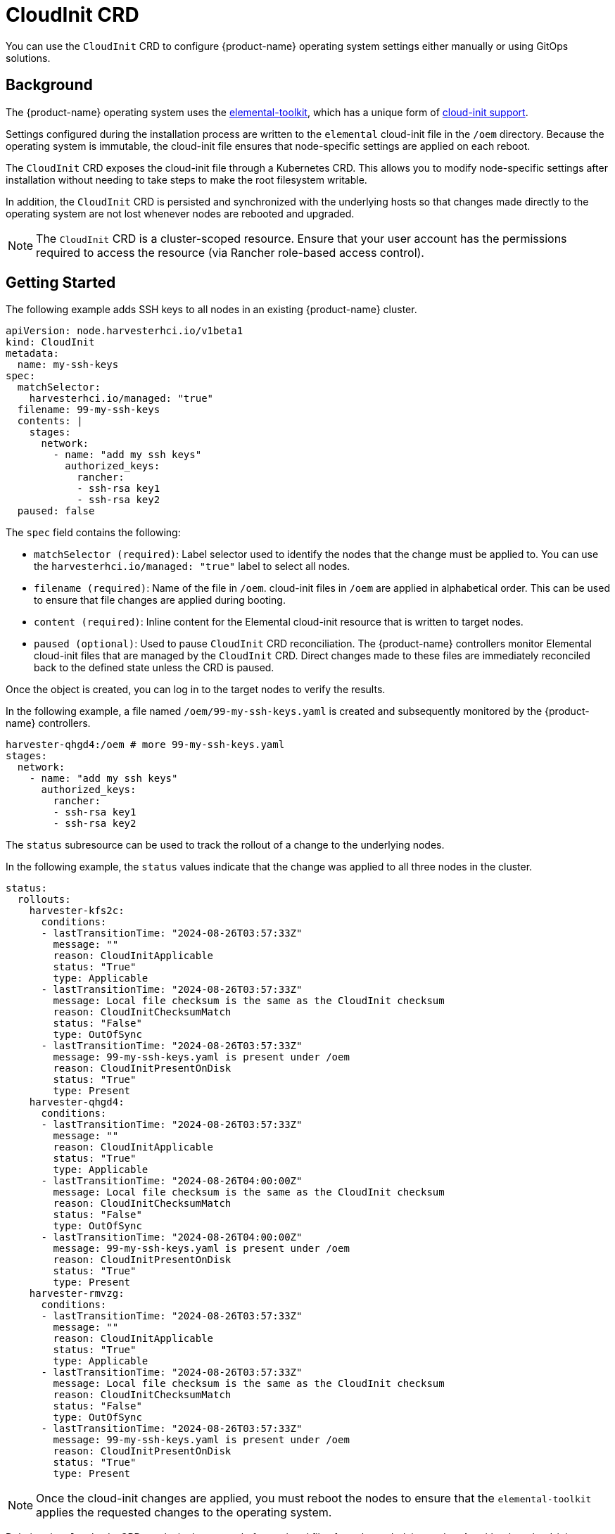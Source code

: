 = CloudInit CRD

You can use the `CloudInit` CRD to configure {product-name} operating system settings either manually or using GitOps solutions.

== Background

The {product-name} operating system uses the https://github.com/rancher/elemental-toolkit[elemental-toolkit], which has a unique form of https://rancher.github.io/elemental-toolkit/docs/reference/cloud_init/[cloud-init support].

Settings configured during the installation process are written to the `elemental` cloud-init file in the `/oem` directory. Because the operating system is immutable, the cloud-init file ensures that node-specific settings are applied on each reboot.

The `CloudInit` CRD exposes the cloud-init file through a Kubernetes CRD. This allows you to modify node-specific settings after installation without needing to take steps to make the root filesystem writable.

In addition, the `CloudInit` CRD is persisted and synchronized with the underlying hosts so that changes made directly to the operating system are not lost whenever nodes are rebooted and upgraded.

[NOTE]
====

The `CloudInit` CRD is a cluster-scoped resource. Ensure that your user account has the permissions required to access the resource (via Rancher role-based access control).
====


== Getting Started

The following example adds SSH keys to all nodes in an existing {product-name} cluster.

[,yaml]
----
apiVersion: node.harvesterhci.io/v1beta1
kind: CloudInit
metadata:
  name: my-ssh-keys
spec:
  matchSelector:
    harvesterhci.io/managed: "true"
  filename: 99-my-ssh-keys
  contents: |
    stages:
      network:
        - name: "add my ssh keys"
          authorized_keys:
            rancher:
            - ssh-rsa key1
            - ssh-rsa key2
  paused: false
----

The `spec` field contains the following:

* `matchSelector (required)`: Label selector used to identify the nodes that the change must be applied to. You can use the `harvesterhci.io/managed: "true"` label to select all nodes.
* `filename (required)`: Name of the file in `/oem`. cloud-init files in `/oem` are applied in alphabetical order. This can be used to ensure that file changes are applied during booting.
* `content (required)`: Inline content for the Elemental cloud-init resource that is written to target nodes.
* `paused (optional)`: Used to pause `CloudInit` CRD reconciliation. The {product-name} controllers monitor Elemental cloud-init files that are managed by the `CloudInit` CRD. Direct changes made to these files are immediately reconciled back to the defined state unless the CRD is paused.

Once the object is created, you can log in to the target nodes to verify the results.

In the following example, a file named `/oem/99-my-ssh-keys.yaml` is created and subsequently monitored by the {product-name} controllers.

----
harvester-qhgd4:/oem # more 99-my-ssh-keys.yaml
stages:
  network:
    - name: "add my ssh keys"
      authorized_keys:
        rancher:
        - ssh-rsa key1
        - ssh-rsa key2
----

The `status` subresource can be used to track the rollout of a change to the underlying nodes.

In the following example, the `status` values indicate that the change was applied to all three nodes in the cluster.

----
status:
  rollouts:
    harvester-kfs2c:
      conditions:
      - lastTransitionTime: "2024-08-26T03:57:33Z"
        message: ""
        reason: CloudInitApplicable
        status: "True"
        type: Applicable
      - lastTransitionTime: "2024-08-26T03:57:33Z"
        message: Local file checksum is the same as the CloudInit checksum
        reason: CloudInitChecksumMatch
        status: "False"
        type: OutOfSync
      - lastTransitionTime: "2024-08-26T03:57:33Z"
        message: 99-my-ssh-keys.yaml is present under /oem
        reason: CloudInitPresentOnDisk
        status: "True"
        type: Present
    harvester-qhgd4:
      conditions:
      - lastTransitionTime: "2024-08-26T03:57:33Z"
        message: ""
        reason: CloudInitApplicable
        status: "True"
        type: Applicable
      - lastTransitionTime: "2024-08-26T04:00:00Z"
        message: Local file checksum is the same as the CloudInit checksum
        reason: CloudInitChecksumMatch
        status: "False"
        type: OutOfSync
      - lastTransitionTime: "2024-08-26T04:00:00Z"
        message: 99-my-ssh-keys.yaml is present under /oem
        reason: CloudInitPresentOnDisk
        status: "True"
        type: Present
    harvester-rmvzg:
      conditions:
      - lastTransitionTime: "2024-08-26T03:57:33Z"
        message: ""
        reason: CloudInitApplicable
        status: "True"
        type: Applicable
      - lastTransitionTime: "2024-08-26T03:57:33Z"
        message: Local file checksum is the same as the CloudInit checksum
        reason: CloudInitChecksumMatch
        status: "False"
        type: OutOfSync
      - lastTransitionTime: "2024-08-26T03:57:33Z"
        message: 99-my-ssh-keys.yaml is present under /oem
        reason: CloudInitPresentOnDisk
        status: "True"
        type: Present
----

[NOTE]
====

Once the cloud-init changes are applied, you must reboot the nodes to ensure that the `elemental-toolkit` applies the requested changes to the operating system.
====


Deleting the `CloudInit` CRD results in the removal of associated files from the underlying nodes. As with other cloud-init resources, the effects of this change are not exhibited until the impacted nodes are rebooted.

You are encouraged to leverage https://fleet.rancher.io[Fleet] and the `CloudInit` CRD to manage changes to the operating system.
